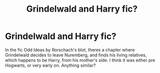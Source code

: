 #+TITLE: Grindelwald and Harry fic?

* Grindelwald and Harry fic?
:PROPERTIES:
:Author: CasualHearthstone
:Score: 1
:DateUnix: 1614004398.0
:DateShort: 2021-Feb-22
:FlairText: Prompt
:END:
In the fic Odd Ideas by Rorschach's blot, theres a chapter where Grindelwald decides to leave Nuremberg, and finds his living relatives, which happens to be Harry, from his mother's side. I think it was either pre Hogwarts, or very early on. Anything similar?

